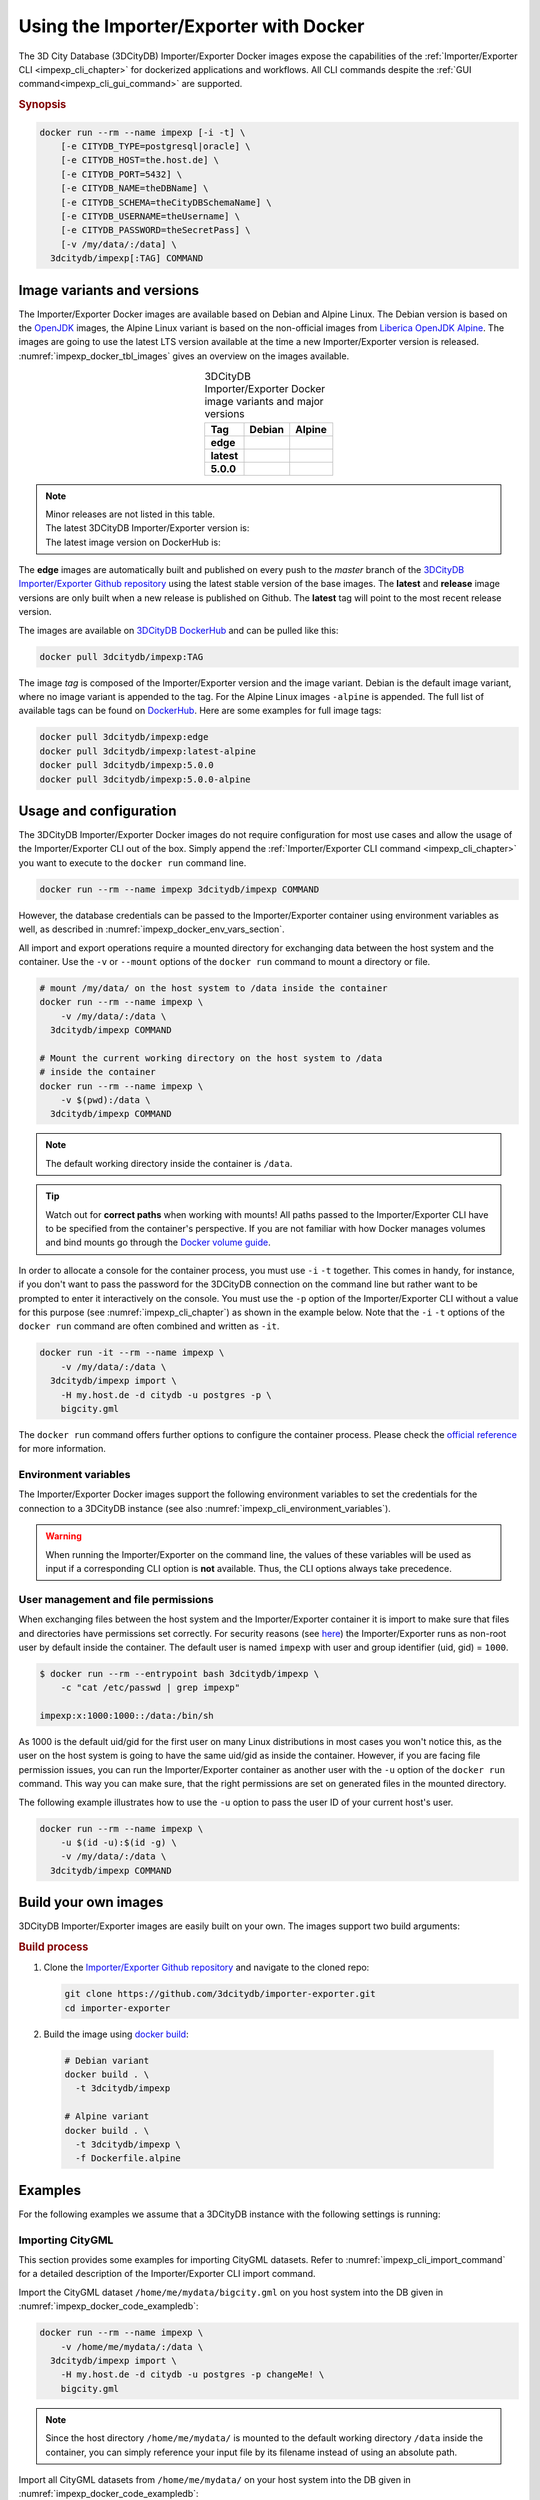 .. _impexp_docker_chapter:

###############################################################################
Using the Importer/Exporter with Docker
###############################################################################
The 3D City Database (3DCityDB) Importer/Exporter Docker images expose the
capabilities of the :ref:`Importer/Exporter CLI <impexp_cli_chapter>` for
dockerized applications and workflows. All CLI commands despite the
:ref:`GUI command<impexp_cli_gui_command>` are supported.

.. rubric:: Synopsis

.. code-block:: bash
  :name: impexp_docker_code_synopsis

  docker run --rm --name impexp [-i -t] \
      [-e CITYDB_TYPE=postgresql|oracle] \
      [-e CITYDB_HOST=the.host.de] \
      [-e CITYDB_PORT=5432] \
      [-e CITYDB_NAME=theDBName] \
      [-e CITYDB_SCHEMA=theCityDBSchemaName] \
      [-e CITYDB_USERNAME=theUsername] \
      [-e CITYDB_PASSWORD=theSecretPass] \
      [-v /my/data/:/data] \
    3dcitydb/impexp[:TAG] COMMAND

*******************************************************************************
Image variants and versions
*******************************************************************************
The Importer/Exporter Docker images are available based on Debian and Alpine
Linux. The Debian version is based on the `OpenJDK <https://hub.docker.com/_
/openjdk>`_ images, the Alpine Linux variant is based on the non-official images
from `Liberica OpenJDK Alpine <https://hub.docker.com/r/bellsoft/liberica-openjdk-alpine>`_.
The images are going to use the latest LTS version available at the time a new
Importer/Exporter version is released. :numref:`impexp_docker_tbl_images` gives
an overview on the images available.

.. list-table:: 3DCityDB Importer/Exporter Docker image variants and major versions
  :widths: auto
  :header-rows: 1
  :stub-columns: 1
  :align: center
  :name: impexp_docker_tbl_images

  * - Tag
    - Debian
    - Alpine
  * - edge
    - |deb-build-edge| |deb-size-edge|
    - |alp-build-edge| |alp-size-edge|
  * - latest
    - |deb-size-latest|
    - |alp-size-latest|
  * - 5.0.0
    - |deb-size-v5.0.0|
    - |alp-size-v5.0.0|

.. note::
  | Minor releases are not listed in this table.
  | The latest 3DCityDB Importer/Exporter version is: |version-badge-github|
  | The latest image version on DockerHub is: |version-badge-dockerhub|

The **edge** images are automatically built and published on every push to the
*master* branch of the `3DCityDB Importer/Exporter Github repository <https://
github.com/3dcitydb/importer-exporter>`_
using the latest stable version of the base images.
The **latest** and **release** image versions  are only built
when a new release is published on Github. The **latest** tag will point to
the most recent release version.

The images are available on `3DCityDB DockerHub <https://hub.docker.com/r/
3dcitydb/>`_ and can be pulled like this:

.. code-block:: bash

  docker pull 3dcitydb/impexp:TAG

The image *tag* is composed of the Importer/Exporter version and the image
variant. Debian is the default image variant, where no image variant is
appended to the tag. For the Alpine Linux images ``-alpine`` is appended.
The full list of available tags can be found on `DockerHub <https://hub.
docker.com/r/3dcitydb/impexp/tags?page=1&ordering=last_updated>`_.
Here are some examples for full image tags:

.. code-block:: shell

  docker pull 3dcitydb/impexp:edge
  docker pull 3dcitydb/impexp:latest-alpine
  docker pull 3dcitydb/impexp:5.0.0
  docker pull 3dcitydb/impexp:5.0.0-alpine


*******************************************************************************
Usage and configuration
*******************************************************************************

The 3DCityDB Importer/Exporter Docker images do not require configuration for
most use cases and allow the usage of the Importer/Exporter CLI out of the box.
Simply append the :ref:`Importer/Exporter CLI command <impexp_cli_chapter>` you
want to execute to the ``docker run`` command line.

.. code-block:: bash

  docker run --rm --name impexp 3dcitydb/impexp COMMAND

However, the database credentials can be passed to the Importer/Exporter
container using environment variables as well, as described in
:numref:`impexp_docker_env_vars_section`.

All import and export operations require a mounted directory for
exchanging data between the host system and the container. Use the
``-v`` or ``--mount`` options of the ``docker run`` command to mount a
directory or file.

.. code-block:: bash

  # mount /my/data/ on the host system to /data inside the container
  docker run --rm --name impexp \
      -v /my/data/:/data \
    3dcitydb/impexp COMMAND

  # Mount the current working directory on the host system to /data
  # inside the container
  docker run --rm --name impexp \
      -v $(pwd):/data \
    3dcitydb/impexp COMMAND

.. note:: The default working directory inside the container is ``/data``.

.. tip:: Watch out for **correct paths** when working with mounts!
  All paths passed to the Importer/Exporter CLI have to be specified from
  the container's perspective. If you are not familiar with how Docker
  manages volumes and bind mounts go through the
  `Docker volume guide <https://docs.docker.com/storage/volumes/>`_.

In order to allocate a console for the container process, you must use
``-i`` ``-t`` together. This comes in handy, for instance, if you don't
want to pass the password for the 3DCityDB connection on the command
line but rather want to be prompted to enter it interactively on the console.
You must use the ``-p`` option of the Importer/Exporter CLI without a
value for this purpose (see :numref:`impexp_cli_chapter`) as shown in
the example below.
Note that the ``-i`` ``-t`` options of the ``docker run`` command are often
combined and written as ``-it``.

.. code-block:: bash

  docker run -it --rm --name impexp \
      -v /my/data/:/data \
    3dcitydb/impexp import \
      -H my.host.de -d citydb -u postgres -p \
      bigcity.gml

The ``docker run`` command offers further options to configure the
container process. Please check the `official reference <https://docs.docker.
com/engine/reference/run/>`_ for more information.

.. _impexp_docker_env_vars_section:

Environment variables
===============================================================================

The Importer/Exporter Docker images support the following environment variables
to set the credentials for the connection to a 3DCityDB instance (see also
:numref:`impexp_cli_environment_variables`).

.. warning::

  When running the Importer/Exporter on the command line, the values of these
  variables will be used as input if a corresponding CLI option is **not** available.
  Thus, the CLI options always take precedence.

.. option:: CITYDB_TYPE=<postgresql|oracle>

  The type of the 3DCityDB to connect to. *postgresql* is the default.

.. option:: CITYDB_HOST=<hostname or ip>

  Name of the host or IP address on which the 3DCityDB is running.

.. option:: CITYDB_PORT=<port>

  Port of the 3DCityDB to connect to. Default is *5432* for PostgreSQL and *1521* for Oracle.

.. option:: CITYDB_NAME=<dbName>

  Name of the 3DCityDB database to connect to.

.. option:: CITYDB_SCHEMA=<citydb>

  Schema to use when connecting to the 3DCityDB (default: *citydb | username*).

.. option:: CITYDB_USERNAME=<username>

  Username to use when connecting to the 3DCityDB

.. option:: CITYDB_PASSWORD=<thePassword>

  Password to use when connecting to the 3DCityDB

User management and file permissions
===============================================================================

When exchanging files between the host system and the Importer/Exporter
container it is import to make sure that files and directories have permissions
set correctly.
For security reasons (see `here <https://docs.docker.com/develop/develop-images
/dockerfile_best-practices/#user>`_) the Importer/Exporter runs as non-root user
by default inside the container.
The default user is named ``impexp`` with user and group identifier (uid, gid)
= ``1000``.

.. code-block:: console

  $ docker run --rm --entrypoint bash 3dcitydb/impexp \
      -c "cat /etc/passwd | grep impexp"

  impexp:x:1000:1000::/data:/bin/sh

As 1000 is the default uid/gid for the first user on many Linux
distributions in most cases you won't notice this, as the user on the
host system is going to have the same uid/gid as inside the container.
However, if you are facing file permission issues, you can run the
Importer/Exporter container as another user with the
``-u`` option of the ``docker run`` command. This way you can make sure,
that the right permissions are set on generated files in the mounted directory.

The following example illustrates how to use the ``-u`` option to pass the
user ID of your current host's user.

.. code-block:: bash
  :name: impexp_docker_code_uid

  docker run --rm --name impexp \
      -u $(id -u):$(id -g) \
      -v /my/data/:/data \
    3dcitydb/impexp COMMAND

.. _impexp_docker_build:

*******************************************************************************
Build your own images
*******************************************************************************

3DCityDB Importer/Exporter images are easily built on your own. The images
support two build arguments:

.. option:: BUILDER_IMAGE_TAG=<tag of the builder image>

  Set the tag of the builder image, which is ``openjdk`` for the Debian and
  ``adoptopenjdk/openjdk11`` for the Alpine image variant. This base image is
  only used for building the Importer/Exporter from source.

.. option:: RUNTIME_IMAGE_TAG=<tag of the runtime image>

  Set the tag of the runtime image, which is ``openjdk`` for the Debian and
  ``adoptopenjdk/openjdk11`` for the Alpine image variant. This is the base
  image the container runs with.

.. rubric:: Build process

1. Clone the `Importer/Exporter Github repository <https://github.com/3dcitydb/
   importer-exporter>`_ and navigate to the cloned repo:

   .. code-block:: bash

    git clone https://github.com/3dcitydb/importer-exporter.git
    cd importer-exporter

2. Build the image using `docker build <https://docs.docker.com
   /engine/reference/commandline/build/>`_:

  .. code-block:: bash

    # Debian variant
    docker build . \
      -t 3dcitydb/impexp

    # Alpine variant
    docker build . \
      -t 3dcitydb/impexp \
      -f Dockerfile.alpine

.. _impexp_docker_examples:

*******************************************************************************
Examples
*******************************************************************************

For the following examples we assume that a 3DCityDB instance with the following
settings is running:

.. code-block:: text
  :name: impexp_docker_code_exampledb
  :caption: Example 3DCityDB instance

  HOSTNAME      my.host.de
  PORT          5432
  DB TYPE       postgresql
  DB DBNAME     citydb
  DB USERNAME   postgres
  DB PASSWORD   changeMe!

Importing CityGML
=================

This section provides some examples for importing CityGML datasets. Refer to
:numref:`impexp_cli_import_command` for a detailed description of the
Importer/Exporter CLI import command.

Import the CityGML dataset ``/home/me/mydata/bigcity.gml`` on you host system
into the DB given in :numref:`impexp_docker_code_exampledb`:

.. code-block:: bash

  docker run --rm --name impexp \
      -v /home/me/mydata/:/data \
    3dcitydb/impexp import \
      -H my.host.de -d citydb -u postgres -p changeMe! \
      bigcity.gml

.. note:: Since the host directory ``/home/me/mydata/`` is mounted to the default
   working directory ``/data`` inside the container, you can simply
   reference your input file by its filename instead of using an absolute path.

Import all CityGML datasets from ``/home/me/mydata/`` on your host system
into the DB given in :numref:`impexp_docker_code_exampledb`:

.. code-block:: bash

  docker run --rm --name impexp \
      -v /home/me/mydata/:/data \
    3dcitydb/impexp import \
      -H my.host.de -d citydb -u postgres -p changeMe! \
      /data/

Exporting CityGML
=================

This section provides some examples for exporting CityGML datasets. Refer to
:numref:`impexp_cli_export_command` for a detailed description of the
Importer/Exporter CLI export command.

Export all data from the DB given in :numref:`impexp_docker_code_exampledb` to
``/home/me/mydata/output.gml``:

.. code-block:: bash

  docker run --rm --name impexp \
      -v /home/me/mydata/:/data \
    3dcitydb/impexp export \
      -H my.host.de -d citydb -u postgres -p changeMe! \
      -o output.gml

.. _impexp_docker_example_link_citydb:

Importer/Exporter Docker combined with 3DCityDB Docker
===============================================================================

This example shows how to use the 3DCityDB and Importer/Exporter Docker images
in conjunction. Let's assume we have a CityGML containing a few buildings
file on our Docker host at: ``/d/temp/buildings.gml``

First, let's bring up a Docker network and a 3DCityDB instance using the
:ref:`3DCityDB Docker images <citydb_docker_chapter>`.
As the emphasized line shows, we name the container ``citydb``. You can use the
:download:`LoD3 Railway dataset <https://github.com/3dcitydb/importer-exporter/raw/master/resources/samples/Railway%20Scene/Railway_Scene_LoD3.zip>`
for testing.

.. code-block:: bash
  :emphasize-lines: 3

  docker network create citydb-net

  docker run -d --name citydb \
      --network citydb-net \
      -e POSTGRES_PASSWORD=changeMe \
      -e SRID=25832 \
    3dcitydb/3dcitydb-pg:latest-alpine

The next step is to :ref:`import <impexp_cli_import_command>` our data to
the 3DCityDB container. Therefore, we need to mount our data directory to
the container, as shown in line 3.
The emphasized lines show how to use the container name from the first step
as hostname when both containers are attached to the same Docker network.

.. note:: There are many other networking options to connect Docker containers.
  Take a look at the Docker `networking overview <https://docs.docker.com/
  network/>`_ to learn more.

.. code-block:: bash
  :linenos:
  :emphasize-lines: 2,5

  docker run -i -t --rm --name impexp \
      --network citydb-net \
      -v /d/temp:/data \
    3dcitydb/impexp:latest-alpine import \
      -H citydb \
      -d postgres \
      -u postgres \
      -p changeMe \
      /data/building.gml

Now, with our data inside the 3DCityDB, let's use the Importer/Exporter to
create a :ref:`visualization export <impexp_cli_export_vis_command>`.
We are going to export all Buildings in LoD 2 as binary glTF with embedded
textures and draco compression enabled. All Buildings will be translated to
elevation 0 to fit in a visualization without terrain model.

.. code-block:: bash

  docker run -i -t --rm --name impexp \
      --network citydb-net \
      -v /d/temp:/data \
    3dcitydb/impexp:latest-alpine export-vis \
      -H citydb \
      -d postgres \
      -u postgres \
      -p changeMe \
      -l 2 \
      -D collada \
      -G \
      --gltf-binary \
      --gltf-embed-textures \
      --gltf-draco-compression \
      -O globe \
      -o /data/building_glTf.kml

The export file are now available in ``/d/temp``.

.. code-block:: console

  $ ls -lhA /d/temp

  drwxrwxrwx 1 theUser theUser 4.0K May  6 17:51 Tiles/
  -rwxrwxrwx 1 theUser theUser 1.4K May  6 17:55 building_glTf.kml*
  -rwxrwxrwx 1 theUser theUser  310 May  6 17:55 building_glTf_collada_MasterJSON.json*
  -rwxrwxrwx 1 theUser theUser 3.2M May  5 16:25 buildings.gml*

As we are done now, the 3DCityDB container and the network are no
longer needed and can be removed:

.. code-block:: bash

  docker rm -f -v citydb
  docker network rm citydb-net

.. Images ---------------------------------------------------------------------

.. version badges
.. |version-badge-github| image:: https://img.shields.io/github/v/release/3dcitydb/importer-exporter?label=Github&logo=github
  :target: https://github.com/3dcitydb/importer-exporter/releases

.. |version-badge-dockerhub| image:: https://img.shields.io/docker/v/3dcitydb/impexp?label=Docker%20Hub&logo=docker&logoColor=white&sort=semver
  :target: https://hub.docker.com/r/3dcitydb/impexp/tags

.. edge

.. |deb-build-edge| image:: https://img.shields.io/github/workflow/status/
  3dcitydb/importer-exporter/docker-build-edge?
  style=flat-square&logo=Docker&logoColor=white
  :target: https://hub.docker.com/r/3dcitydb/impexp/tags?page=1&ordering=last_updated

.. |alp-build-edge| image:: https://img.shields.io/github/workflow/status/
  3dcitydb/importer-exporter/docker-build-edge-alpine?
   style=flat-square&logo=Docker&logoColor=white
  :target: https://hub.docker.com/r/3dcitydb/impexp/tags?page=1&ordering=last_updated

.. |deb-size-edge| image:: https://img.shields.io/docker/image-size/
  3dcitydb/impexp/edge?label=image%20size&logo=Docker&logoColor=white&style=flat-square
  :target: https://hub.docker.com/r/3dcitydb/impexp/tags?page=1&ordering=last_updated

.. |alp-size-edge| image:: https://img.shields.io/docker/image-size/
  3dcitydb/impexp/edge-alpine?label=image%20size&logo=Docker&logoColor=white&style=flat-square
  :target: https://hub.docker.com/r/3dcitydb/impexp/tags?page=1&ordering=last_updated

.. latest

.. |deb-size-latest| image:: https://img.shields.io/docker/image-size/
  3dcitydb/impexp/latest?label=image%20size&logo=Docker&logoColor=white&style=flat-square
  :target: https://hub.docker.com/r/3dcitydb/impexp/tags?page=1&ordering=last_updated

.. |alp-size-latest| image:: https://img.shields.io/docker/image-size/
  3dcitydb/impexp/latest-alpine?label=image%20size&logo=Docker&logoColor=white&style=flat-square
  :target: https://hub.docker.com/r/3dcitydb/impexp/tags?page=1&ordering=last_updated

.. 5.0.0
.. |deb-size-v5.0.0| image:: https://img.shields.io/docker/image-size/
  3dcitydb/impexp/5.0.0?label=image%20size&logo=Docker&logoColor=white&style=flat-square
  :target: https://hub.docker.com/r/3dcitydb/impexp/tags?page=1&ordering=last_updated

.. |alp-size-v5.0.0| image:: https://img.shields.io/docker/image-size/
  3dcitydb/impexp/5.0.0-alpine?label=image%20size&logo=Docker&logoColor=white&style=flat-square
  :target: https://hub.docker.com/r/3dcitydb/impexp/tags?page=1&ordering=last_updated
